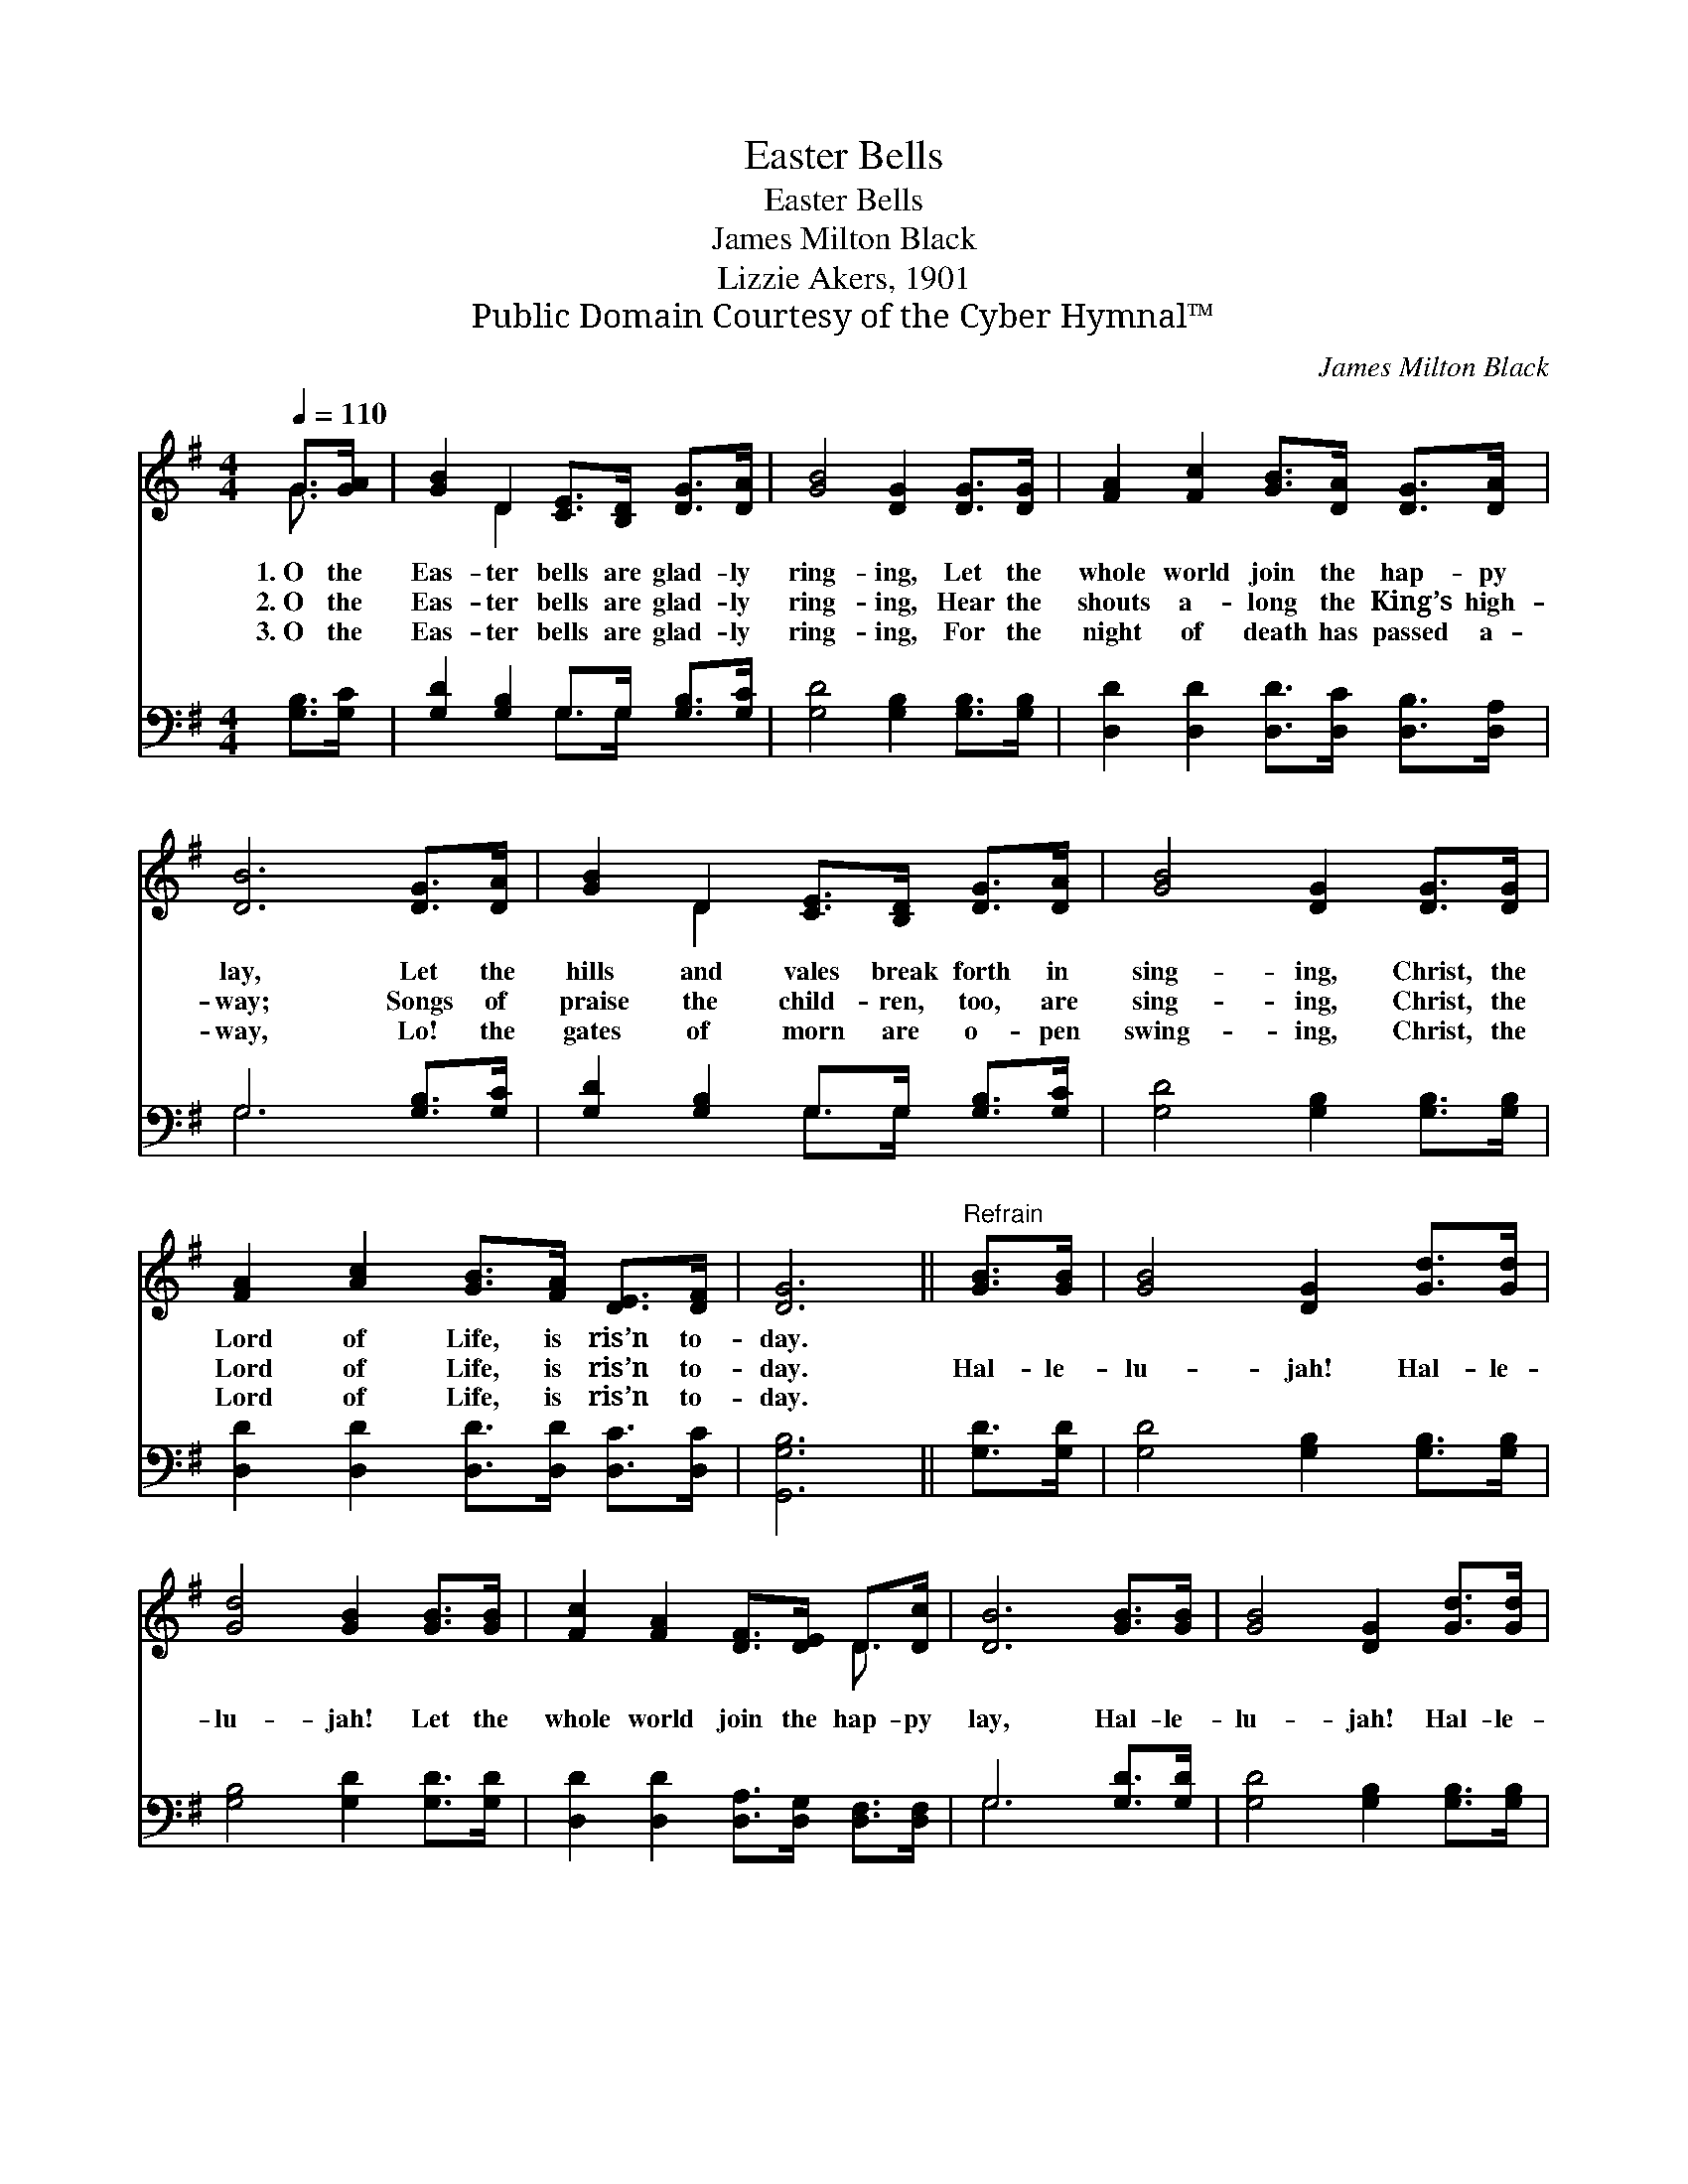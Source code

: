X:1
T:Easter Bells
T:Easter Bells
T:James Milton Black
T:Lizzie Akers, 1901
T:Public Domain Courtesy of the Cyber Hymnal™
C:James Milton Black
Z:Public Domain
Z:Courtesy of the Cyber Hymnal™
%%score ( 1 2 ) ( 3 4 )
L:1/8
Q:1/4=110
M:4/4
K:G
V:1 treble 
V:2 treble 
V:3 bass 
V:4 bass 
V:1
 G>[GA] | [GB]2 D2 [CE]>[B,D] [DG]>[DA] | [GB]4 [DG]2 [DG]>[DG] | [FA]2 [Fc]2 [GB]>[DA] [DG]>[DA] | %4
w: 1.~O the|Eas- ter bells are glad- ly|ring- ing, Let the|whole world join the hap- py|
w: 2.~O the|Eas- ter bells are glad- ly|ring- ing, Hear the|shouts a- long the King’s high-|
w: 3.~O the|Eas- ter bells are glad- ly|ring- ing, For the|night of death has passed a-|
 [DB]6 [DG]>[DA] | [GB]2 D2 [CE]>[B,D] [DG]>[DA] | [GB]4 [DG]2 [DG]>[DG] | %7
w: lay, Let the|hills and vales break forth in|sing- ing, Christ, the|
w: way; Songs of|praise the child- ren, too, are|sing- ing, Christ, the|
w: way, Lo! the|gates of morn are o- pen|swing- ing, Christ, the|
 [FA]2 [Ac]2 [GB]>[FA] [DE]>[DF] | [DG]6 ||"^Refrain" [GB]>[GB] | [GB]4 [DG]2 [Gd]>[Gd] | %11
w: Lord of Life, is ris’n to-|day.|||
w: Lord of Life, is ris’n to-|day.|Hal- le-|lu- jah! Hal- le-|
w: Lord of Life, is ris’n to-|day.|||
 [Gd]4 [GB]2 [GB]>[GB] | [Fc]2 [FA]2 [DF]>[DE] D>[Dc] | [DB]6 [GB]>[GB] | [GB]4 [DG]2 [Gd]>[Gd] | %15
w: ||||
w: lu- jah! Let the|whole world join the hap- py|lay, Hal- le-|lu- jah! Hal- le-|
w: ||||
 [Gd]4 [GB]2 [DG]>[DG] | [FA]2 [Ac]2 [GB]>[FA] [DE]>[DF] | [DG]6 |] %18
w: |||
w: lu- jah! Christ, the|Lord of Life, is ris’n to-|day.|
w: |||
V:2
 G3/2 x/ | x2 D2 x4 | x8 | x8 | x8 | x2 D2 x4 | x8 | x8 | x6 || x2 | x8 | x8 | x6 D3/2 x/ | x8 | %14
 x8 | x8 | x8 | x6 |] %18
V:3
 [G,B,]>[G,C] | [G,D]2 [G,B,]2 G,>G, [G,B,]>[G,C] | [G,D]4 [G,B,]2 [G,B,]>[G,B,] | %3
 [D,D]2 [D,D]2 [D,D]>[D,C] [D,B,]>[D,A,] | G,6 [G,B,]>[G,C] | [G,D]2 [G,B,]2 G,>G, [G,B,]>[G,C] | %6
 [G,D]4 [G,B,]2 [G,B,]>[G,B,] | [D,D]2 [D,D]2 [D,D]>[D,D] [D,C]>[D,C] | [G,,G,B,]6 || [G,D]>[G,D] | %10
 [G,D]4 [G,B,]2 [G,B,]>[G,B,] | [G,B,]4 [G,D]2 [G,D]>[G,D] | %12
 [D,D]2 [D,D]2 [D,A,]>[D,G,] [D,F,]>[D,F,] | G,6 [G,D]>[G,D] | [G,D]4 [G,B,]2 [G,B,]>[G,B,] | %15
 [G,B,]4 [G,D]2 [G,B,]>[G,B,] | [D,D]2 [D,D]2 [D,D]>[D,D] [D,C]>[D,C] | [G,,G,B,]6 |] %18
V:4
 x2 | x4 G,>G, x2 | x8 | x8 | G,6 x2 | x4 G,>G, x2 | x8 | x8 | x6 || x2 | x8 | x8 | x8 | G,6 x2 | %14
 x8 | x8 | x8 | x6 |] %18

